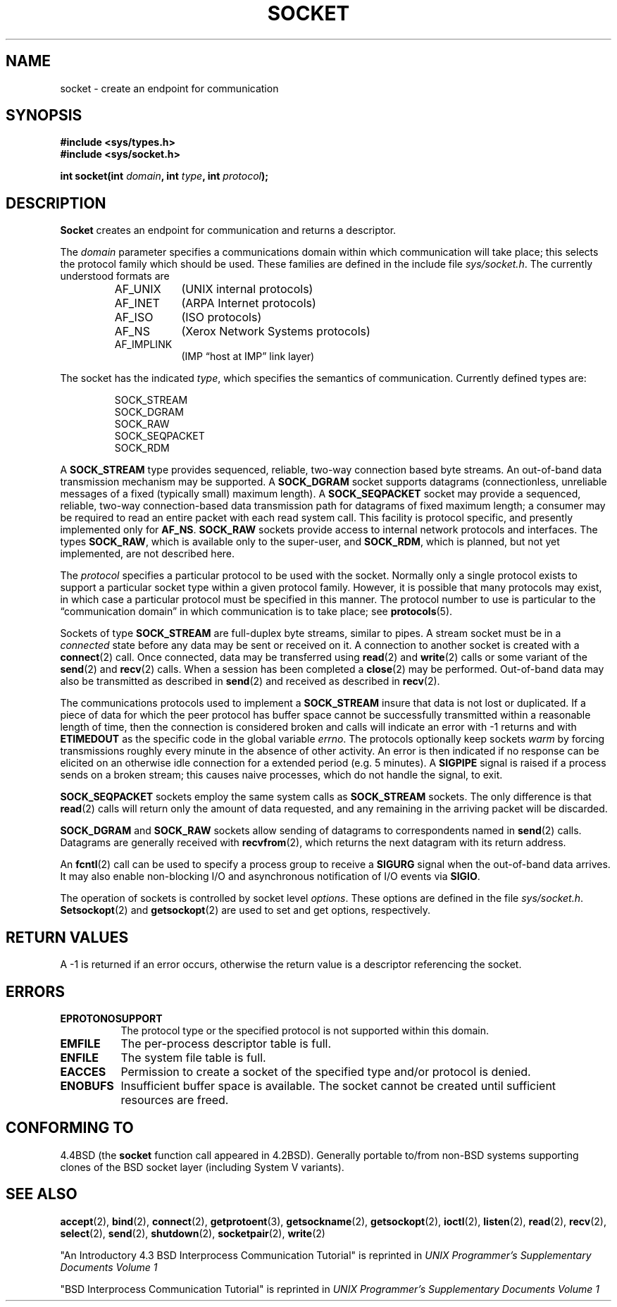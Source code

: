 .\" Copyright (c) 1983, 1991 The Regents of the University of California.
.\" All rights reserved.
.\"
.\" Redistribution and use in source and binary forms, with or without
.\" modification, are permitted provided that the following conditions
.\" are met:
.\" 1. Redistributions of source code must retain the above copyright
.\"    notice, this list of conditions and the following disclaimer.
.\" 2. Redistributions in binary form must reproduce the above copyright
.\"    notice, this list of conditions and the following disclaimer in the
.\"    documentation and/or other materials provided with the distribution.
.\" 3. All advertising materials mentioning features or use of this software
.\"    must display the following acknowledgement:
.\"	This product includes software developed by the University of
.\"	California, Berkeley and its contributors.
.\" 4. Neither the name of the University nor the names of its contributors
.\"    may be used to endorse or promote products derived from this software
.\"    without specific prior written permission.
.\"
.\" THIS SOFTWARE IS PROVIDED BY THE REGENTS AND CONTRIBUTORS ``AS IS'' AND
.\" ANY EXPRESS OR IMPLIED WARRANTIES, INCLUDING, BUT NOT LIMITED TO, THE
.\" IMPLIED WARRANTIES OF MERCHANTABILITY AND FITNESS FOR A PARTICULAR PURPOSE
.\" ARE DISCLAIMED.  IN NO EVENT SHALL THE REGENTS OR CONTRIBUTORS BE LIABLE
.\" FOR ANY DIRECT, INDIRECT, INCIDENTAL, SPECIAL, EXEMPLARY, OR CONSEQUENTIAL
.\" DAMAGES (INCLUDING, BUT NOT LIMITED TO, PROCUREMENT OF SUBSTITUTE GOODS
.\" OR SERVICES; LOSS OF USE, DATA, OR PROFITS; OR BUSINESS INTERRUPTION)
.\" HOWEVER CAUSED AND ON ANY THEORY OF LIABILITY, WHETHER IN CONTRACT, STRICT
.\" LIABILITY, OR TORT (INCLUDING NEGLIGENCE OR OTHERWISE) ARISING IN ANY WAY
.\" OUT OF THE USE OF THIS SOFTWARE, EVEN IF ADVISED OF THE POSSIBILITY OF
.\" SUCH DAMAGE.
.\"
.\"     @(#)socket.2	6.8 (Berkeley) 3/10/91
.\"
.\" Modified Sat Jul 24 10:36:46 1993 by Rik Faith <faith@cs.unc.edu>
.\" Modified Tue Oct 22 22:10:43 1996 by Eric S. Raymond <esr@thyrsus.com>
.\"
.TH SOCKET 2 "24 July 1993" "BSD Man Page" "Linux Programmer's Manual"
.SH NAME
socket \- create an endpoint for communication
.SH SYNOPSIS
.B #include <sys/types.h>
.br
.B #include <sys/socket.h>
.sp
.BI "int socket(int " domain ", int " type ", int " protocol );
.SH DESCRIPTION
.B Socket
creates an endpoint for communication and returns a descriptor.

The
.I domain
parameter specifies a communications domain within which communication will
take place; this selects the protocol family which should be used.  These
families are defined in the include file
.IR sys/socket.h .
The currently understood formats are

.RS
.TP 0.9i
AF_UNIX
(UNIX internal protocols)
.TP
AF_INET
(ARPA Internet protocols)
.TP
AF_ISO
(ISO protocols)
.TP
AF_NS
(Xerox Network Systems protocols)
.TP
AF_IMPLINK
(IMP \*(lqhost at IMP\*(rq link layer)
.RE

The socket has the indicated
.IR type ,
which specifies the semantics of communication.  Currently defined types
are:

.RS
.nf
SOCK_STREAM
SOCK_DGRAM
SOCK_RAW
SOCK_SEQPACKET
SOCK_RDM
.fi
.RE

A
.B SOCK_STREAM
type provides sequenced, reliable, two-way connection based byte streams.
An out-of-band data transmission mechanism may be supported.  A
.B SOCK_DGRAM
socket supports datagrams (connectionless, unreliable messages of a fixed
(typically small) maximum length).  A
.B SOCK_SEQPACKET
socket may provide a sequenced, reliable, two-way connection-based data
transmission path for datagrams of fixed maximum length; a consumer may be
required to read an entire packet with each read system call.  This
facility is protocol specific, and presently implemented only for
.BR AF_NS .
.B SOCK_RAW
sockets provide access to internal network protocols and interfaces.  The
types
.BR SOCK_RAW ,
which is available only to the super-user, and
.BR SOCK_RDM ,
which is planned, but not yet implemented, are not described here.

The
.I protocol
specifies a particular protocol to be used with the socket.  Normally only
a single protocol exists to support a particular socket type within a given
protocol family.  However, it is possible that many protocols may exist, in
which case a particular protocol must be specified in this manner.  The
protocol number to use is particular to the \*(lqcommunication domain\*(rq
in which communication is to take place; see
.BR protocols (5).

Sockets of type
.B SOCK_STREAM
are full-duplex byte streams, similar to pipes.  A stream socket must be in
a
.I connected
state before any data may be sent or received on it.  A connection to
another socket is created with a
.BR connect (2)
call.  Once connected, data may be transferred using
.BR read (2)
and
.BR write (2)
calls or some variant of the 
.BR send (2)
and
.BR recv (2)
calls.  When a session has been completed a
.BR close (2)
may be performed.  Out-of-band data may also be transmitted as described in
.BR send (2)
and received as described in
.BR recv (2).

The communications protocols used to implement a
.B SOCK_STREAM
insure that data is not lost or duplicated.  If a piece of data for which
the peer protocol has buffer space cannot be successfully transmitted
within a reasonable length of time, then the connection is considered
broken and calls will indicate an error with \-1 returns and with
.B ETIMEDOUT
as the specific code in the global variable
.IR errno .
The protocols optionally keep sockets
.I warm
by forcing transmissions roughly every minute in the absence of other
activity.  An error is then indicated if no response can be elicited on an
otherwise idle connection for a extended period (e.g. 5 minutes).  A
.B SIGPIPE
signal is raised if a process sends
on a broken stream; this causes naive processes,
which do not handle the signal, to exit.

.B SOCK_SEQPACKET
sockets employ the same system calls as
.B SOCK_STREAM
sockets.  The only difference is that
.BR read (2)
calls will return only the amount of data requested, and any remaining in
the arriving packet will be discarded.

.B SOCK_DGRAM
and
.B SOCK_RAW
sockets allow sending of datagrams to correspondents named in
.BR send (2)
calls.  Datagrams are generally received with
.BR recvfrom (2),
which returns the next datagram with its return address.

An 
.BR fcntl (2)
call can be used to specify a process group to receive a
.B SIGURG
signal when the out-of-band data arrives.  It may also enable non-blocking
I/O and asynchronous notification of I/O events via
.BR SIGIO .

The operation of sockets is controlled by socket level
.IR options .
These options are defined in the file
.IR sys/socket.h .
.BR Setsockopt (2)
and
.BR getsockopt (2)
are used to set and get options, respectively.
.SH "RETURN VALUES"
A \-1 is returned if an error occurs, otherwise the return value is a
descriptor referencing the socket.
.SH ERRORS
.TP 0.8i
.B EPROTONOSUPPORT
The protocol type or the specified protocol is not
supported within this domain.
.TP
.B EMFILE
The per-process descriptor table is full.
.TP
.B ENFILE
The system file table is full.
.TP
.B EACCES
Permission to create a socket of the specified type and/or protocol
is denied.
.TP
.B ENOBUFS
Insufficient buffer space is available.  The socket cannot be
created until sufficient resources are freed.
.SH "CONFORMING TO"
4.4BSD (the
.B socket
function call appeared in 4.2BSD). Generally portable to/from
non-BSD systems supporting clones of the BSD socket layer (including
System V variants).
.SH "SEE ALSO"
.BR accept "(2), " bind "(2), " connect "(2), " getprotoent "(3), "
.BR getsockname "(2), " getsockopt "(2), " ioctl "(2), " listen "(2), "
.BR read "(2), " recv "(2), " select "(2), " send "(2), " shutdown "(2), "
.BR socketpair "(2), " write (2)
.sp
"An Introductory 4.3 BSD Interprocess Communication Tutorial"
is reprinted in
.I UNIX Programmer's Supplementary Documents Volume 1
.sp
"BSD Interprocess Communication Tutorial"
is reprinted in
.I UNIX Programmer's Supplementary Documents Volume 1
